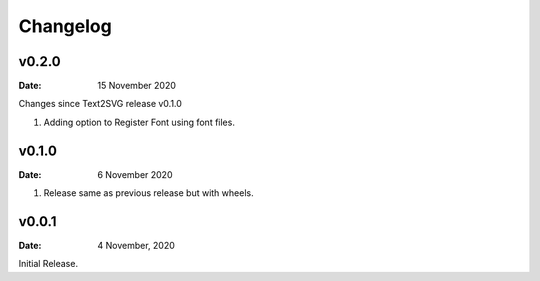 *********
Changelog
*********


v0.2.0
=======

:Date: 15 November 2020

Changes since Text2SVG release v0.1.0

#. Adding option to Register Font using font files.

v0.1.0
=======

:Date: 6 November 2020

#. Release same as previous release but with wheels.

v0.0.1
======

:Date: 4 November, 2020

Initial Release.
